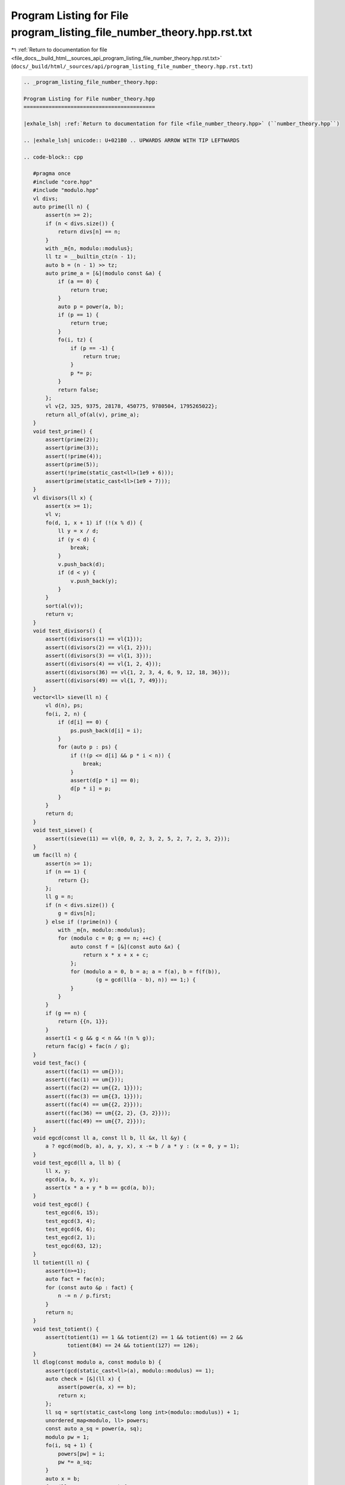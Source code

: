 
.. _program_listing_file_docs__build_html__sources_api_program_listing_file_number_theory.hpp.rst.txt:

Program Listing for File program_listing_file_number_theory.hpp.rst.txt
=======================================================================

|exhale_lsh| :ref:`Return to documentation for file <file_docs__build_html__sources_api_program_listing_file_number_theory.hpp.rst.txt>` (``docs/_build/html/_sources/api/program_listing_file_number_theory.hpp.rst.txt``)

.. |exhale_lsh| unicode:: U+021B0 .. UPWARDS ARROW WITH TIP LEFTWARDS

.. code-block:: cpp

   
   .. _program_listing_file_number_theory.hpp:
   
   Program Listing for File number_theory.hpp
   ==========================================
   
   |exhale_lsh| :ref:`Return to documentation for file <file_number_theory.hpp>` (``number_theory.hpp``)
   
   .. |exhale_lsh| unicode:: U+021B0 .. UPWARDS ARROW WITH TIP LEFTWARDS
   
   .. code-block:: cpp
   
      #pragma once
      #include "core.hpp"
      #include "modulo.hpp"
      vl divs;
      auto prime(ll n) {
          assert(n >= 2);
          if (n < divs.size()) {
              return divs[n] == n;
          }
          with _m{n, modulo::modulus};
          ll tz = __builtin_ctz(n - 1);
          auto b = (n - 1) >> tz;
          auto prime_a = [&](modulo const &a) {
              if (a == 0) {
                  return true;
              }
              auto p = power(a, b);
              if (p == 1) {
                  return true;
              }
              fo(i, tz) {
                  if (p == -1) {
                      return true;
                  }
                  p *= p;
              }
              return false;
          };
          vl v{2, 325, 9375, 28178, 450775, 9780504, 1795265022};
          return all_of(al(v), prime_a);
      }
      void test_prime() {
          assert(prime(2));
          assert(prime(3));
          assert(!prime(4));
          assert(prime(5));
          assert(!prime(static_cast<ll>(1e9 + 6)));
          assert(prime(static_cast<ll>(1e9 + 7)));
      }
      vl divisors(ll x) {
          assert(x >= 1);
          vl v;
          fo(d, 1, x + 1) if (!(x % d)) {
              ll y = x / d;
              if (y < d) {
                  break;
              }
              v.push_back(d);
              if (d < y) {
                  v.push_back(y);
              }
          }
          sort(al(v));
          return v;
      }
      void test_divisors() {
          assert((divisors(1) == vl{1}));
          assert((divisors(2) == vl{1, 2}));
          assert((divisors(3) == vl{1, 3}));
          assert((divisors(4) == vl{1, 2, 4}));
          assert((divisors(36) == vl{1, 2, 3, 4, 6, 9, 12, 18, 36}));
          assert((divisors(49) == vl{1, 7, 49}));
      }
      vector<ll> sieve(ll n) {
          vl d(n), ps;
          fo(i, 2, n) {
              if (d[i] == 0) {
                  ps.push_back(d[i] = i);
              }
              for (auto p : ps) {
                  if (!(p <= d[i] && p * i < n)) {
                      break;
                  }
                  assert(d[p * i] == 0);
                  d[p * i] = p;
              }
          }
          return d;
      }
      void test_sieve() {
          assert((sieve(11) == vl{0, 0, 2, 3, 2, 5, 2, 7, 2, 3, 2}));
      }
      um fac(ll n) {
          assert(n >= 1);
          if (n == 1) {
              return {};
          };
          ll g = n;
          if (n < divs.size()) {
              g = divs[n];
          } else if (!prime(n)) {
              with _m{n, modulo::modulus};
              for (modulo c = 0; g == n; ++c) {
                  auto const f = [&](const auto &x) {
                      return x * x + x + c;
                  };
                  for (modulo a = 0, b = a; a = f(a), b = f(f(b)),
                          (g = gcd(ll(a - b), n)) == 1;) {
                  }
              }
          }
          if (g == n) {
              return {{n, 1}};
          }
          assert(1 < g && g < n && !(n % g));
          return fac(g) + fac(n / g);
      }
      void test_fac() {
          assert((fac(1) == um{}));
          assert((fac(1) == um{}));
          assert((fac(2) == um{{2, 1}}));
          assert((fac(3) == um{{3, 1}}));
          assert((fac(4) == um{{2, 2}}));
          assert((fac(36) == um{{2, 2}, {3, 2}}));
          assert((fac(49) == um{{7, 2}}));
      }
      void egcd(const ll a, const ll b, ll &x, ll &y) {
          a ? egcd(mod(b, a), a, y, x), x -= b / a * y : (x = 0, y = 1);
      }
      void test_egcd(ll a, ll b) {
          ll x, y;
          egcd(a, b, x, y);
          assert(x * a + y * b == gcd(a, b));
      }
      void test_egcd() {
          test_egcd(6, 15);
          test_egcd(3, 4);
          test_egcd(6, 6);
          test_egcd(2, 1);
          test_egcd(63, 12);
      }
      ll totient(ll n) {
          assert(n>=1);
          auto fact = fac(n);
          for (const auto &p : fact) {
              n -= n / p.first;
          }
          return n;
      }
      void test_totient() {
          assert(totient(1) == 1 && totient(2) == 1 && totient(6) == 2 &&
                 totient(84) == 24 && totient(127) == 126);
      }
      ll dlog(const modulo a, const modulo b) {
          assert(gcd(static_cast<ll>(a), modulo::modulus) == 1);
          auto check = [&](ll x) {
              assert(power(a, x) == b);
              return x;
          };
          ll sq = sqrt(static_cast<long long int>(modulo::modulus)) + 1;
          unordered_map<modulo, ll> powers;
          const auto a_sq = power(a, sq);
          modulo pw = 1;
          fo(i, sq + 1) {
              powers[pw] = i;
              pw *= a_sq;
          }
          auto x = b;
          for (ll cnt = 0;; ++cnt) {
              if (auto it = powers.find(x); it != end(powers)) {
                  return check(mod(it->second * sq - cnt, totient(modulo::modulus)));
              }
              x *= a;
          }
      }
      void test_dlog() {
          auto check = [](modulo a, ll x, ll m) {
              with _m{m, modulo::modulus};
              auto b = power(a, x);
              dlog(a, b);
          };
          fo(a, 20) {
              fo(x, 20) {
                  fo(m, 1, 20) {
                      if (gcd(a, m) == 1) {
                          check(a, x, m);
                      }
                  }
              }
          }
      }
      modulo primitive_root() {
          if (modulo::modulus == 1) {
              return 0;
          }
          auto tot = totient(modulo::modulus);
          auto pfactor = fac(tot);
          fo(i, 1, modulo::modulus) {
              auto is_primitive_root = [&] {
                  if (gcd(i, modulo::modulus) != 1) {
                      return false;
                  }
                  for (auto p : pfactor) {
                      if (power(modulo{i}, tot / p.first) == 1) {
                          return false;
                      }
                  }
                  return true;
              };
              if (is_primitive_root()) {
                  return i;
              }
          }
          throw invalid_argument{"M has no primitive root!"};
      }
      void test_primitive_root() {
          auto check = [&](ll m, ll x) {
              with _m{m, modulo::modulus};
              assert(primitive_root() == x);
          };
          check(1, 0);
          check(3, 2);
          check(6, 5);
          check(7, 3);
      }
      void test_number_theory() {
          test_prime();
          test_divisors();
          test_fac();
          test_totient();
          test_dlog();
          test_primitive_root();
          test_sieve();
          test_egcd();
      }
